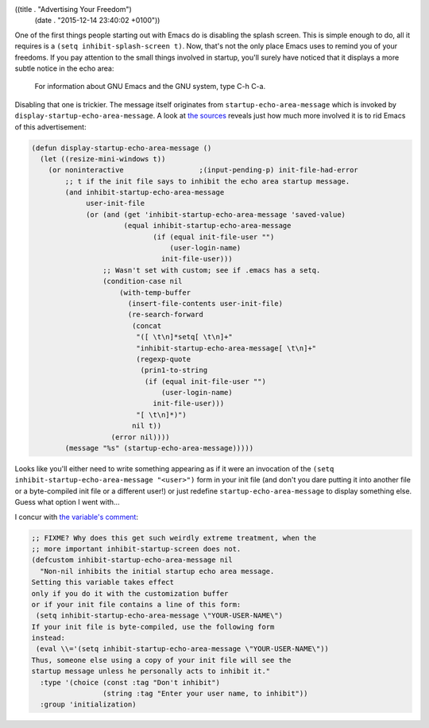 ((title . "Advertising Your Freedom")
 (date . "2015-12-14 23:40:02 +0100"))

One of the first things people starting out with Emacs do is disabling
the splash screen.  This is simple enough to do, all it requires is a
``(setq inhibit-splash-screen t)``.  Now, that's not the only place
Emacs uses to remind you of your freedoms.  If you pay attention to
the small things involved in startup, you'll surely have noticed that
it displays a more subtle notice in the echo area:

    For information about GNU Emacs and the GNU system, type C-h C-a.

Disabling that one is trickier.  The message itself originates from
``startup-echo-area-message`` which is invoked by
``display-startup-echo-area-message``.  A look at `the sources`_
reveals just how much more involved it is to rid Emacs of this
advertisement:

.. code:: elisp

    (defun display-startup-echo-area-message ()
      (let ((resize-mini-windows t))
        (or noninteractive                  ;(input-pending-p) init-file-had-error
            ;; t if the init file says to inhibit the echo area startup message.
            (and inhibit-startup-echo-area-message
                 user-init-file
                 (or (and (get 'inhibit-startup-echo-area-message 'saved-value)
                          (equal inhibit-startup-echo-area-message
                                 (if (equal init-file-user "")
                                     (user-login-name)
                                   init-file-user)))
                     ;; Wasn't set with custom; see if .emacs has a setq.
                     (condition-case nil
                         (with-temp-buffer
                           (insert-file-contents user-init-file)
                           (re-search-forward
                            (concat
                             "([ \t\n]*setq[ \t\n]+"
                             "inhibit-startup-echo-area-message[ \t\n]+"
                             (regexp-quote
                              (prin1-to-string
                               (if (equal init-file-user "")
                                   (user-login-name)
                                 init-file-user)))
                             "[ \t\n]*)")
                            nil t))
                       (error nil))))
            (message "%s" (startup-echo-area-message)))))

Looks like you'll either need to write something appearing as if it
were an invocation of the ``(setq inhibit-startup-echo-area-message
"<user>")`` form in your init file (and don't you dare putting it into
another file or a byte-compiled init file or a different user!) or
just redefine ``startup-echo-area-message`` to display something else.
Guess what option I went with...

I concur with `the variable's comment`_:

.. code:: elisp

    ;; FIXME? Why does this get such weirdly extreme treatment, when the
    ;; more important inhibit-startup-screen does not.
    (defcustom inhibit-startup-echo-area-message nil
      "Non-nil inhibits the initial startup echo area message.
    Setting this variable takes effect
    only if you do it with the customization buffer
    or if your init file contains a line of this form:
     (setq inhibit-startup-echo-area-message \"YOUR-USER-NAME\")
    If your init file is byte-compiled, use the following form
    instead:
     (eval \\='(setq inhibit-startup-echo-area-message \"YOUR-USER-NAME\"))
    Thus, someone else using a copy of your init file will see the
    startup message unless he personally acts to inhibit it."
      :type '(choice (const :tag "Don't inhibit")
                     (string :tag "Enter your user name, to inhibit"))
      :group 'initialization)

.. _the sources: http://git.savannah.gnu.org/cgit/emacs.git/tree/lisp/startup.el?id=23b5c22703eeee7b4fe6608ce12ffe3b87794933#n2153
.. _the variable's comment: http://git.savannah.gnu.org/cgit/emacs.git/tree/lisp/startup.el?id=23b5c22703eeee7b4fe6608ce12ffe3b87794933#n79
